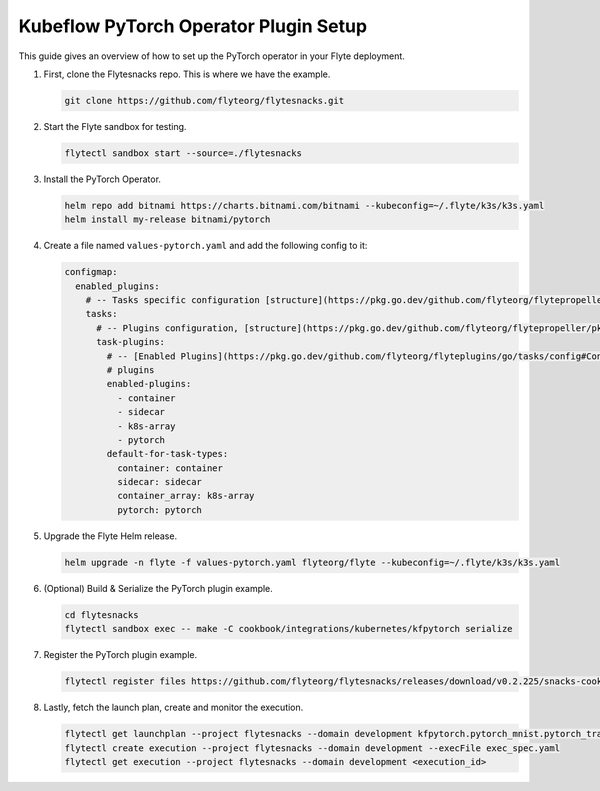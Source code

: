 .. _deployment-plugin-setup-pytorch-operator:

Kubeflow PyTorch Operator Plugin Setup
--------------------------------------

This guide gives an overview of how to set up the PyTorch operator in your Flyte deployment.

1. First, clone the Flytesnacks repo. This is where we have the example.

   .. code-block:: bash

      git clone https://github.com/flyteorg/flytesnacks.git

2. Start the Flyte sandbox for testing.

   .. code-block:: bash

      flytectl sandbox start --source=./flytesnacks

3. Install the PyTorch Operator.

   .. code-block:: bash

      helm repo add bitnami https://charts.bitnami.com/bitnami --kubeconfig=~/.flyte/k3s/k3s.yaml
      helm install my-release bitnami/pytorch

4. Create a file named ``values-pytorch.yaml`` and add the following config to it:

   .. code-block::

       configmap:
         enabled_plugins:
           # -- Tasks specific configuration [structure](https://pkg.go.dev/github.com/flyteorg/flytepropeller/pkg/controller/nodes/task/config#GetConfig)
           tasks:
             # -- Plugins configuration, [structure](https://pkg.go.dev/github.com/flyteorg/flytepropeller/pkg/controller/nodes/task/config#TaskPluginConfig)
             task-plugins:
               # -- [Enabled Plugins](https://pkg.go.dev/github.com/flyteorg/flyteplugins/go/tasks/config#Config). Enable sagemaker*, athena if you install the backend
               # plugins
               enabled-plugins:
                 - container
                 - sidecar
                 - k8s-array
                 - pytorch
               default-for-task-types:
                 container: container
                 sidecar: sidecar
                 container_array: k8s-array
                 pytorch: pytorch

5. Upgrade the Flyte Helm release.

   .. code-block:: bash

      helm upgrade -n flyte -f values-pytorch.yaml flyteorg/flyte --kubeconfig=~/.flyte/k3s/k3s.yaml

6. (Optional) Build & Serialize the PyTorch plugin example.

   .. code-block:: bash

      cd flytesnacks
      flytectl sandbox exec -- make -C cookbook/integrations/kubernetes/kfpytorch serialize

7. Register the PyTorch plugin example.

   .. code-block:: bash

      flytectl register files https://github.com/flyteorg/flytesnacks/releases/download/v0.2.225/snacks-cookbook-integrations-kubernetes-kfpytorch.tar.gz --archive -p flytesnacks -d development

8. Lastly, fetch the launch plan, create and monitor the execution.

   .. code-block:: bash

      flytectl get launchplan --project flytesnacks --domain development kfpytorch.pytorch_mnist.pytorch_training_wf  --latest --execFile exec_spec.yaml
      flytectl create execution --project flytesnacks --domain development --execFile exec_spec.yaml
      flytectl get execution --project flytesnacks --domain development <execution_id>
